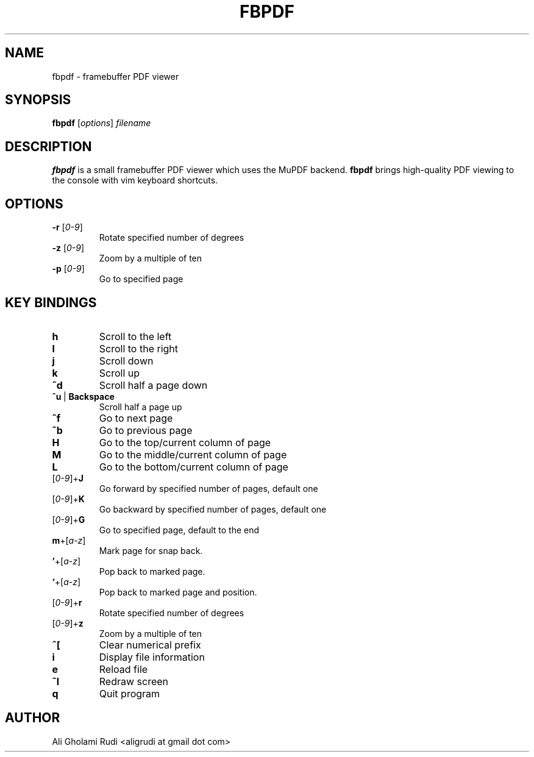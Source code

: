 .TH FBPDF 1 "JUNE 2012"
.SH NAME
fbpdf \- framebuffer PDF viewer
.SH SYNOPSIS
.B fbpdf
.RI [ options ] " filename"
.SH DESCRIPTION
.B fbpdf
is a small framebuffer PDF viewer which uses the MuPDF
backend. \fBfbpdf\fP brings high-quality PDF viewing to the
console with vim keyboard shortcuts.
.SH OPTIONS
.IP "\fB\-r\fP [\fI0-9\fP]"
Rotate specified number of degrees
.IP "\fB\-z\fP [\fI0-9\fP]"
Zoom by a multiple of ten
.IP "\fB\-p\fP [\fI0-9\fP]"
Go to specified page
.SH KEY BINDINGS
.TP 
.B h
Scroll to the left
.TP
.B l
Scroll to the right
.TP
.B j
Scroll down
.TP
.B k
Scroll up
.TP
.B ^d
Scroll half a page down
.IP \fB^u\fP\ |\ \fBBackspace\fP
Scroll half a page up
.TP
.B ^f
Go to next page
.TP
.B ^b
Go to previous page
.TP
.B H
Go to the top/current column of page
.TP
.B M
Go to the middle/current column of page
.TP
.B L
Go to the bottom/current column of page
.IP [\fI0-9\fP]+\fBJ\fP
Go forward by specified number of pages, default one
.IP [\fI0-9\fP]+\fBK\fP
Go backward by specified number of pages, default one
.IP [\fI0-9\fP]+\fBG\fP
Go to specified page, default to the end
.IP \fBm\fP+[\fIa-z\fP]
Mark page for snap back.
.IP \fB'\fP+[\fIa-z\fP]
Pop back to marked page.
.IP \fB`\fP+[\fIa-z\fP]
Pop back to marked page and position.
.IP [\fI0-9\fP]+\fBr\fP
Rotate specified number of degrees
.IP [\fI0-9\fP]+\fBz\fP
Zoom by a multiple of ten
.TP
.B ^[
Clear numerical prefix
.TP
.B i
Display file information
.TP
.B e
Reload file
.TP
.B ^l
Redraw screen
.TP
.B q
Quit program
.SH AUTHOR
Ali Gholami Rudi <aligrudi at gmail dot com>
